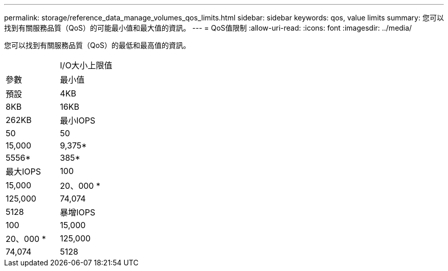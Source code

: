 ---
permalink: storage/reference_data_manage_volumes_qos_limits.html 
sidebar: sidebar 
keywords: qos, value limits 
summary: 您可以找到有關服務品質（QoS）的可能最小值和最大值的資訊。 
---
= QoS值限制
:allow-uri-read: 
:icons: font
:imagesdir: ../media/


[role="lead"]
您可以找到有關服務品質（QoS）的最低和最高值的資訊。

|===


|  | I/O大小上限值 


| 參數 | 最小值 


| 預設 | 4KB 


| 8KB | 16KB 


| 262KB  a| 
最小IOPS



 a| 
50
 a| 
50



 a| 
15,000
 a| 
9,375*



 a| 
5556*
 a| 
385*



 a| 
最大IOPS
 a| 
100



 a| 
15,000
 a| 
20、000 *



 a| 
125,000
 a| 
74,074



 a| 
5128
 a| 
暴增IOPS



 a| 
100
 a| 
15,000



 a| 
20、000 *
 a| 
125,000



 a| 
74,074
 a| 
5128

|===